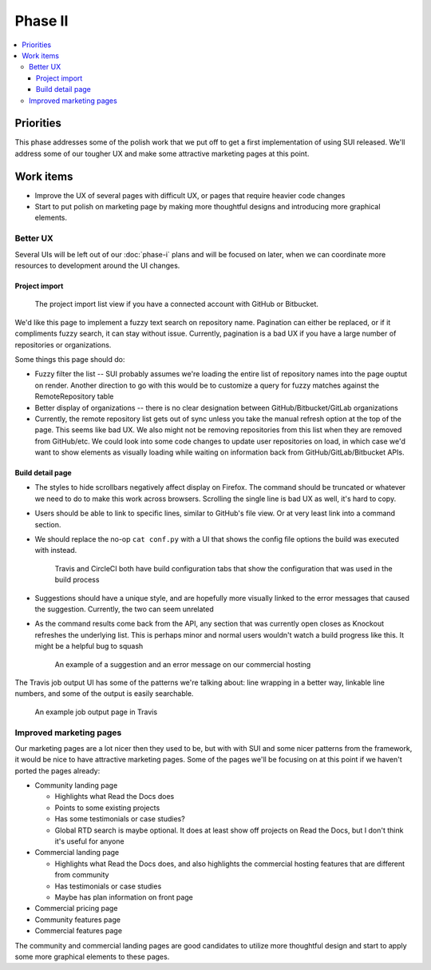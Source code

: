 Phase II
========

.. contents::
    :local:

Priorities
----------

This phase addresses some of the polish work that we put off to get a first
implementation of using SUI released. We'll address some of our tougher UX and
make some attractive marketing pages at this point.

.. _phase-ii-work:

Work items
----------

* Improve the UX of several pages with difficult UX, or pages that require
  heavier code changes
* Start to put polish on marketing page by making more thoughtful designs and
  introducing more graphical elements.

Better UX
~~~~~~~~~

Several UIs will be left out of our :doc:`phase-i` plans and will be focused on
later, when we can coordinate more resources to development around the UI
changes.

Project import
``````````````

.. figure:: img/project-import.png

    The project import list view if you have a connected account with GitHub
    or Bitbucket.

We'd like this page to implement a fuzzy text search on repository name.
Pagination can either be replaced, or if it compliments fuzzy search, it can 
stay without issue. Currently, pagination is a bad UX if you have a large number
of repositories or organizations.

Some things this page should do:

* Fuzzy filter the list -- SUI probably assumes we're loading the entire list of
  repository names into the page ouptut on render. Another direction to go with
  this would be to customize a query for fuzzy matches against the
  RemoteRepository table
* Better display of organizations -- there is no clear designation between
  GitHub/Bitbucket/GitLab organizations
* Currently, the remote repository list gets out of sync unless you take the
  manual refresh option at the top of the page. This seems like bad UX. We also
  might not be removing repositories from this list when they are removed from
  GitHub/etc. We could look into some code changes to update user repositories
  on load, in which case we'd want to show elements as visually loading while
  waiting on information back from GitHub/GitLab/Bitbucket APIs.

Build detail page
`````````````````

* The styles to hide scrollbars negatively affect display on Firefox. The
  command should be truncated or whatever we need to do to make this work across
  browsers. Scrolling the single line is bad UX as well, it's hard to copy.
* Users should be able to link to specific lines, similar to GitHub's file view.
  Or at very least link into a command section.
* We should replace the no-op ``cat conf.py`` with a UI that shows the config
  file options the build was executed with instead.

  .. figure:: img/circleci-build-config.png

      Travis and CircleCI both have build configuration tabs that show the
      configuration that was used in the build process

* Suggestions should have a unique style, and are hopefully more visually linked
  to the error messages that caused the suggestion. Currently, the two can seem
  unrelated
* As the command results come back from the API, any section that was currently
  open closes as Knockout refreshes the underlying list. This is perhaps minor
  and normal users wouldn't watch a build progress like this. It might be a
  helpful bug to squash

  .. figure:: img/build-output-errors.png

    An example of a suggestion and an error message on our commercial hosting

The Travis job output UI has some of the patterns we're talking about: line
wrapping in a better way, linkable line numbers, and some of the output is
easily searchable.

.. figure:: img/travis-build-output.png

    An example job output page in Travis

Improved marketing pages
~~~~~~~~~~~~~~~~~~~~~~~~

Our marketing pages are a lot nicer then they used to be, but with with SUI and
some nicer patterns from the framework, it would be nice to have attractive
marketing pages. Some of the pages we'll be focusing on at this point if we
haven't ported the pages already:

* Community landing page

  * Highlights what Read the Docs does
  * Points to some existing projects
  * Has some testimonials or case studies?
  * Global RTD search is maybe optional. It does at least show off projects on
    Read the Docs, but I don't think it's useful for anyone

* Commercial landing page

  * Highlights what Read the Docs does, and also highlights the commercial
    hosting features that are different from community
  * Has testimonials or case studies
  * Maybe has plan information on front page

* Commercial pricing page
* Community features page
* Commercial features page

The community and commercial landing pages are good candidates to utilize more
thoughtful design and start to apply some more graphical elements to these
pages. 
